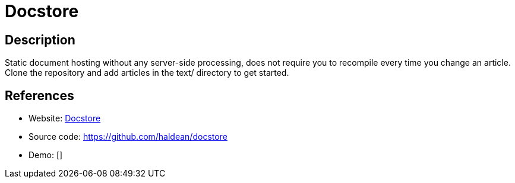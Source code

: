 = Docstore

:Name:          Docstore
:Language:      Docstore
:License:       BSD-3-Clause
:Topic:         Software Development
:Category:      Documentation Generators
:Subcategory:   

// END-OF-HEADER. DO NOT MODIFY OR DELETE THIS LINE

== Description

Static document hosting without any server-side processing, does not require you to recompile every time you change an article. Clone the repository and add articles in the text/ directory to get started.

== References

* Website: http://haldean.org/[Docstore]
* Source code: https://github.com/haldean/docstore[https://github.com/haldean/docstore]
* Demo: []
